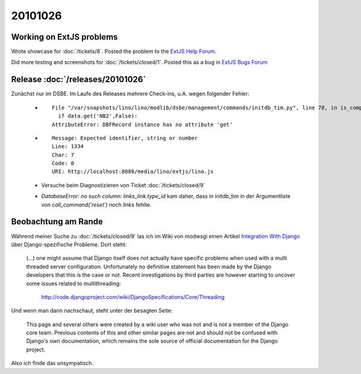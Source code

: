 20101026
========

Working on ExtJS problems
-------------------------

Wrote showcase for :doc:`/tickets/8`. 
Posted the problem to the `ExtJS Help Forum
<http://www.sencha.com/forum/showthread.php?113648-dropTarget-and-notifyDrop-don-t-get-called>`__.
  
Did more testing and screenshots for :doc:`/tickets/closed/1`.
Posted this as a bug in 
`ExtJS Bugs Forum <http://www.sencha.com/forum/showthread.php?113652-Wrong-layout-in-Chrome-and-FF-when-tab-gets-activated&p=530101>`__
 
Release :doc:`/releases/20101026` 
---------------------------------

Zunächst nur im DSBE. 
Im Laufe des Releases mehrere Check-ins, u.A. wegen folgender Fehler:

  - ::
  
      File "/var/snapshots/lino/lino/modlib/dsbe/management/commands/initdb_tim.py", line 78, in is_company
        if data.get('NB2',False):
      AttributeError: DBFRecord instance has no attribute 'get'
    
  - ::
  
      Message: Expected identifier, string or number
      Line: 1334
      Char: 7
      Code: 0
      URI: http://localhost:8080/media/lino/extjs/lino.js

    
  - Versuche beim Diagnostizieren von Ticket :doc:`/tickets/closed/9`
  
  - `DatabaseError: no such column: links_link.type_id` kam daher, dass in initdb_tim
    in der Argumentliste von `call_command('reset')` noch `links` fehlte.


Beobachtung am Rande
--------------------

Während meiner Suche zu :doc:`/tickets/closed/9` las ich 
im Wiki von modwsgi einen Artikel 
`Integration With Django 
<http://code.google.com/p/modwsgi/wiki/IntegrationWithDjango>`_
über Django-spezifische Probleme. 
Dort steht:

  (...) one might assume that Django itself does not actually have specific 
  problems when used with a multi threaded server configuration. 
  Unfortunately no definitive statement has been made by the Django developers 
  that this is the case or not. Recent investigations by third parties 
  are however starting to uncover some issues related to multithreading:

    http://code.djangoproject.com/wiki/DjangoSpecifications/Core/Threading
    
Und wenn man dann nachschaut, steht unter der besagten Seite:

  This page and several others were created by a wiki user who was not 
  and is not a member of the Django core team. Previous contents of 
  this and other similar pages are not and should not be confused 
  with Django's own documentation, which remains the sole source of 
  official documentation for the Django project.
  
Also ich finde das unsympatisch.
